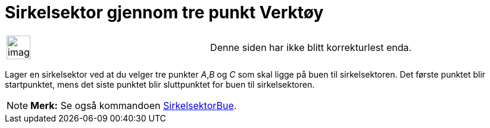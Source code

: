 = Sirkelsektor gjennom tre punkt Verktøy
:page-en: tools/Circumcircular_Sector
ifdef::env-github[:imagesdir: /nb/modules/ROOT/assets/images]

[width="100%",cols="50%,50%",]
|===
a|
image:Ambox_content.png[image,width=40,height=40]

|Denne siden har ikke blitt korrekturlest enda.
|===

Lager en sirkelsektor ved at du velger tre punkter _A_,_B_ og _C_ som skal ligge på buen til sirkelsektoren. Det første
punktet blir startpunktet, mens det siste punktet blir sluttpunktet for buen til sirkelsektoren.

[NOTE]
====

*Merk:* Se også kommandoen xref:/commands/SirkelsektorBue.adoc[SirkelsektorBue].

====
